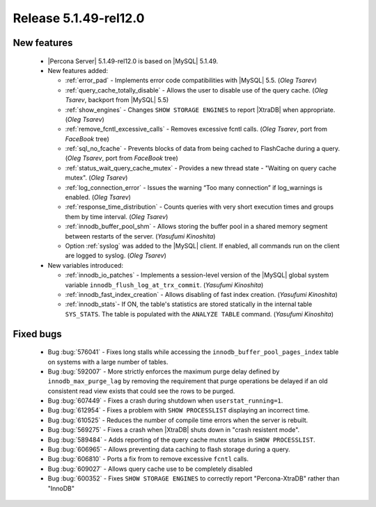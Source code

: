 .. rn:: 5.1.49-rel12.0

========================
 Release 5.1.49-rel12.0
========================

New features
============

  * |Percona Server| 5.1.49-rel12.0 is based on |MySQL| 5.1.49.

  * New features added:

    * :ref:`error_pad` - Implements error code compatibilities with |MySQL| 5.5. (*Oleg Tsarev*)

    * :ref:`query_cache_totally_disable` - Allows the user to disable use of the query cache. (*Oleg Tsarev*, backport from |MySQL| 5.5)

    * :ref:`show_engines` - Changes ``SHOW STORAGE ENGINES`` to report |XtraDB| when appropriate. (*Oleg Tsarev*)

    * :ref:`remove_fcntl_excessive_calls` - Removes excessive fcntl calls. (*Oleg Tsarev*, port from *FaceBook* tree)

    * :ref:`sql_no_fcache` - Prevents blocks of data from being cached to FlashCache during a query. (*Oleg Tsarev*, port from *FaceBook* tree)

    * :ref:`status_wait_query_cache_mutex` - Provides a new thread state - "Waiting on query cache mutex". (*Oleg Tsarev*)

    * :ref:`log_connection_error` - Issues the warning “Too many connection” if log_warnings is enabled. (*Oleg Tsarev*)

    * :ref:`response_time_distribution` - Counts queries with very short execution times and groups them by time interval. (*Oleg Tsarev*)

    * :ref:`innodb_buffer_pool_shm` - Allows storing the buffer pool in a shared memory segment between restarts of the server. (*Yasufumi Kinoshita*)

    * Option :ref:`syslog` was added to the |MySQL| client. If enabled, all commands run on the client are logged to syslog. (*Oleg Tsarev*)

  * New variables introduced:

    * :ref:`innodb_io_patches` - Implements a session-level version of the |MySQL| global system variable ``innodb_flush_log_at_trx_commit``. (*Yasufumi Kinoshita*)

    * :ref:`innodb_fast_index_creation` - Allows disabling of fast index creation. (*Yasufumi Kinoshita*)

    * :ref:`innodb_stats`- If ON, the table's statistics are stored statically in the internal table ``SYS_STATS``. The table is populated with the ``ANALYZE TABLE`` command. (*Yasufumi Kinoshita*)
 

Fixed bugs
==========

  * Bug :bug:`576041` - Fixes long stalls while accessing the ``innodb_buffer_pool_pages_index`` table on systems with a large number of tables.

  * Bug :bug:`592007` - More strictly enforces the maximum purge delay defined by ``innodb_max_purge_lag`` by removing the requirement that purge operations be delayed if an old consistent read view exists that could see the rows to be purged.

  * Bug :bug:`607449` - Fixes a crash during shutdown when ``userstat_running=1``.

  * Bug :bug:`612954` - Fixes a problem with ``SHOW PROCESSLIST`` displaying an incorrect time.

  * Bug :bug:`610525` - Reduces the number of compile time errors when the server is rebuilt.

  * Bug :bug:`569275` - Fixes a crash when |XtraDB| shuts down in "crash resistent mode".

  * Bug :bug:`589484` - Adds reporting of the query cache mutex status in ``SHOW PROCESSLIST``.

  * Bug :bug:`606965` - Allows preventing data caching to flash storage during a query.

  * Bug :bug:`606810` - Ports a fix from to remove excessive ``fcntl`` calls.

  * Bug :bug:`609027` - Allows query cache use to be completely disabled

  * Bug :bug:`600352` - Fixes ``SHOW STORAGE ENGINES`` to correctly report "Percona-XtraDB" rather than "InnoDB"
